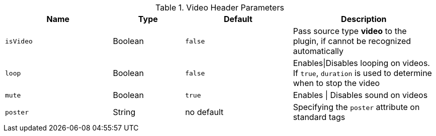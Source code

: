 
.Video Header Parameters
[cols="3a,2a,3a,4a", options="header", width="100%", role="rtable mt-4"]
|===
|Name |Type |Default |Description

|`isVideo`
|Boolean
|`false`
|Pass source type *video* to the plugin, if cannot be recognized automatically

|`loop`
|Boolean
|`false`
|Enables\|Disables looping on videos. If `true`, `duration` is used to
determine when to stop the video

|`mute`
|Boolean
|`true`
|Enables \| Disables sound on videos

|`poster`
|String
|no default
|Specifying the `poster` attribute on standard tags

|===

